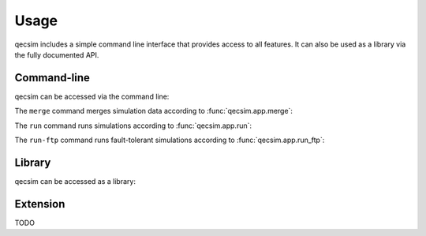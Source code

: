 Usage
=====

qecsim includes a simple command line interface that provides access to all features. It can also be used as a library
via the fully documented API.

Command-line
------------

qecsim can be accessed via the command line:

.. runblock:: console

    $ qecsim --help

The ``merge`` command merges simulation data according to :func:`qecsim.app.merge`:

.. runblock:: console

    $ qecsim merge --help

The ``run`` command runs simulations according to :func:`qecsim.app.run`:

.. runblock:: console

    $ qecsim run --help

The ``run-ftp`` command runs fault-tolerant simulations according to :func:`qecsim.app.run_ftp`:

.. runblock:: console

    $ qecsim run-ftp --help

Library
-------

qecsim can be accessed as a library:

.. runblock:: pycon

    >>> import qecsim
    >>> qecsim.__version__

Extension
---------

TODO
